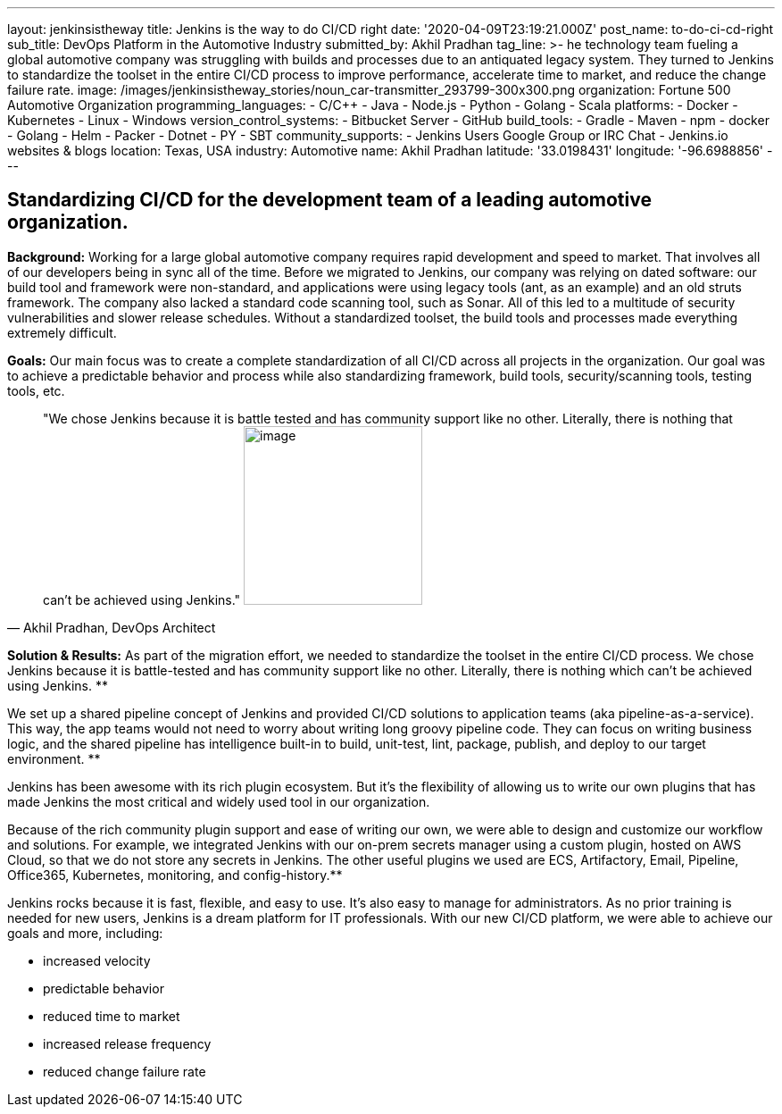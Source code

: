 ---
layout: jenkinsistheway
title: Jenkins is the way to do CI/CD right
date: '2020-04-09T23:19:21.000Z'
post_name: to-do-ci-cd-right
sub_title: DevOps Platform in the Automotive Industry
submitted_by: Akhil Pradhan
tag_line: >-
  he technology team fueling a global automotive company was struggling with
  builds and processes due to an antiquated legacy system. They turned to
  Jenkins to standardize the toolset in the entire CI/CD process to improve
  performance, accelerate time to market, and reduce the change failure rate.
image: /images/jenkinsistheway_stories/noun_car-transmitter_293799-300x300.png
organization: Fortune 500 Automotive Organization
programming_languages:
  - C/C++
  - Java
  - Node.js
  - Python
  - Golang
  - Scala
platforms:
  - Docker
  - Kubernetes
  - Linux
  - Windows
version_control_systems:
  - Bitbucket Server
  - GitHub
build_tools:
  - Gradle
  - Maven
  - npm
  - docker
  - Golang
  - Helm
  - Packer
  - Dotnet
  - PY
  - SBT
community_supports:
  - Jenkins Users Google Group or IRC Chat
  - Jenkins.io websites & blogs
location: Texas, USA
industry: Automotive
name: Akhil Pradhan
latitude: '33.0198431'
longitude: '-96.6988856'
---




== Standardizing CI/CD for the development team of a leading automotive organization.

*Background:* Working for a large global automotive company requires rapid development and speed to market. That involves all of our developers being in sync all of the time. Before we migrated to Jenkins, our company was relying on dated software: our build tool and framework were non-standard, and applications were using legacy tools (ant, as an example) and an old struts framework. The company also lacked a standard code scanning tool, such as Sonar. All of this led to a multitude of security vulnerabilities and slower release schedules. Without a standardized toolset, the build tools and processes made everything extremely difficult.

*Goals:* Our main focus was to create a complete standardization of all CI/CD across all projects in the organization. Our goal was to achieve a predictable behavior and process while also standardizing framework, build tools, security/scanning tools, testing tools, etc.





[.testimonal]
[quote, "Akhil Pradhan, DevOps Architect"]
"We chose Jenkins because it is battle tested and has community support like no other. Literally, there is nothing that can't be achieved using Jenkins."
image:/images/jenkinsistheway_stories/Jenkins-logo.png[image,width=200,height=200]


*Solution & Results:* As part of the migration effort, we needed to standardize the toolset in the entire CI/CD process. We chose Jenkins because it is battle-tested and has community support like no other. Literally, there is nothing which can't be achieved using Jenkins. **

We set up a shared pipeline concept of Jenkins and provided CI/CD solutions to application teams (aka pipeline-as-a-service). This way, the app teams would not need to worry about writing long groovy pipeline code. They can focus on writing business logic, and the shared pipeline has intelligence built-in to build, unit-test, lint, package, publish, and deploy to our target environment. **

Jenkins has been awesome with its rich plugin ecosystem. But it's the flexibility of allowing us to write our own plugins that has made Jenkins the most critical and widely used tool in our organization.

Because of the rich community plugin support and ease of writing our own, we were able to design and customize our workflow and solutions. For example, we integrated Jenkins with our on-prem secrets manager using a custom plugin, hosted on AWS Cloud, so that we do not store any secrets in Jenkins. The other useful plugins we used are ECS, Artifactory, Email, Pipeline, Office365, Kubernetes, monitoring, and config-history.**

Jenkins rocks because it is fast, flexible, and easy to use. It's also easy to manage for administrators. As no prior training is needed for new users, Jenkins is a dream platform for IT professionals. With our new CI/CD platform, we were able to achieve our goals and more, including:

* increased velocity 
* predictable behavior 
* reduced time to market 
* increased release frequency 
* reduced change failure rate
